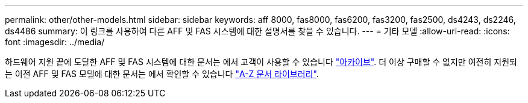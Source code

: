 ---
permalink: other/other-models.html 
sidebar: sidebar 
keywords: aff 8000, fas8000, fas6200, fas3200, fas2500, ds4243, ds2246, ds4486 
summary: 이 링크를 사용하여 다른 AFF 및 FAS 시스템에 대한 설명서를 찾을 수 있습니다. 
---
= 기타 모델
:allow-uri-read: 
:icons: font
:imagesdir: ../media/


[role="lead"]
하드웨어 지원 끝에 도달한 AFF 및 FAS 시스템에 대한 문서는 에서 고객이 사용할 수 있습니다 link:https://mysupport.netapp.com/documentation/productsatoz/index.html?archive=true["아카이브"]. 더 이상 구매할 수 없지만 여전히 지원되는 이전 AFF 및 FAS 모델에 대한 문서는 에서 확인할 수 있습니다 link:https://mysupport.netapp.com/documentation/productlibrary/index.html?productID=30147["A-Z 문서 라이브러리"].
